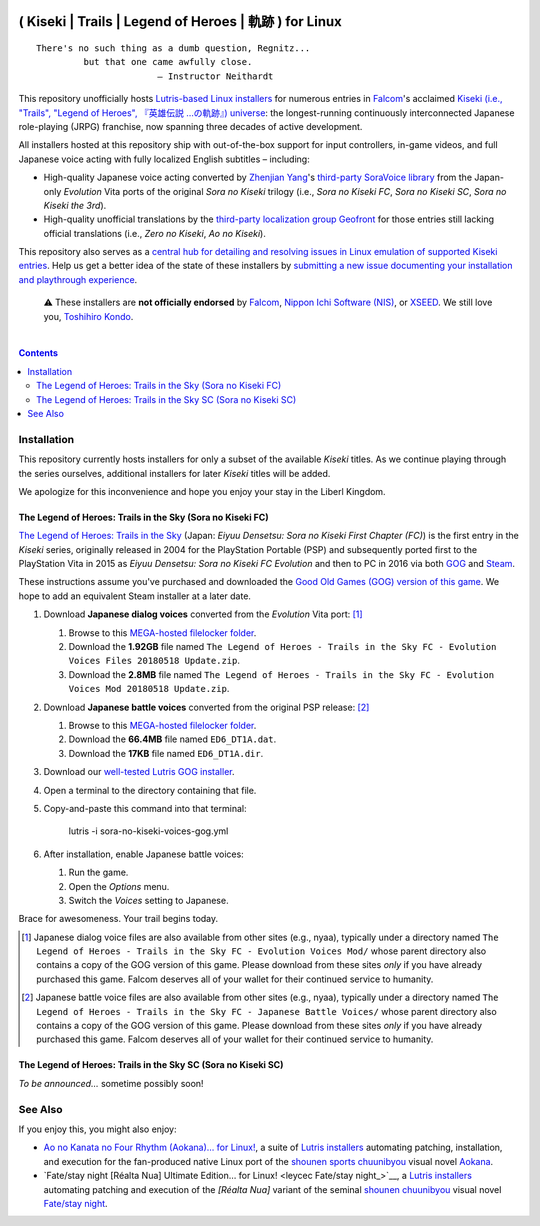 .. # ------------------( SYNOPSIS                           )------------------

.. image:: https://user-images.githubusercontent.com/217028/103398869-63d2ab00-4b36-11eb-948a-e32a947952c6.png
   :align: center

=======================================================
( Kiseki | Trails | Legend of Heroes | 軌跡 ) for Linux
=======================================================

.. parsed-literal::

   There's no such thing as a dumb question, Regnitz...
            but that one came awfully close.
                          — Instructor Neithardt

This repository unofficially hosts `Lutris-based Linux installers <lutris_>`__
for numerous entries in Falcom_'s acclaimed `Kiseki (i.e., "Trails", "Legend of
Heroes", 『英雄伝説 …の軌跡』) universe <Kiseki_>`__: the longest-running
continuously interconnected Japanese role-playing (JRPG) franchise, now
spanning three decades of active development.

All installers hosted at this repository ship with out-of-the-box support for
input controllers, in-game videos, and full Japanese voice acting with fully
localized English subtitles – including:

* High-quality Japanese voice acting converted by `Zhenjian Yang`_'s
  `third-party SoraVoice library <SoraVoice_>`__ from the Japan-only
  *Evolution* Vita ports of the original *Sora no Kiseki* trilogy (i.e., *Sora
  no Kiseki FC*, *Sora no Kiseki SC*, *Sora no Kiseki the 3rd*).
* High-quality unofficial translations by the `third-party localization group
  Geofront <Geofront_>`__ for those entries still lacking official translations
  (i.e., *Zero no Kiseki*, *Ao no Kiseki*).

This repository also serves as a `central hub for detailing and resolving
issues in Linux emulation of supported Kiseki entries <local issues_>`__. Help
us get a better idea of the state of these installers by `submitting a new
issue documenting your installation and playthrough experience <local issue
new_>`__.

    ⚠️
    These installers are **not officially endorsed** by Falcom_, `Nippon Ichi
    Software (NIS)`_, or XSEED_. We still love you, `Toshihiro Kondo`_.

.. # ------------------( TABLE OF CONTENTS                  )------------------
.. # Blank line. By default, Docutils appears to only separate the subsequent
.. # table of contents heading from the prior paragraph by less than a single
.. # blank line, hampering this table's readability and aesthetic comeliness.

|

.. # Table of contents, excluding the above document heading. While the
.. # official reStructuredText documentation suggests that a language-specific
.. # heading will automatically prepend this table, this does *NOT* appear to
.. # be the case. Instead, this heading must be explicitly declared.

.. contents:: **Contents**
   :local:

.. # ------------------( DESCRIPTION                        )------------------

Installation
============

This repository currently hosts installers for only a subset of the available
*Kiseki* titles. As we continue playing through the series ourselves,
additional installers for later *Kiseki* titles will be added.

We apologize for this inconvenience and hope you enjoy your stay in the Liberl
Kingdom.

The Legend of Heroes: Trails in the Sky (Sora no Kiseki FC)
-----------------------------------------------------------

`The Legend of Heroes: Trails in the Sky <Kiseki sora fc_>`__ (Japan: *Eiyuu
Densetsu: Sora no Kiseki First Chapter (FC)*) is the first entry in the
*Kiseki* series, originally released in 2004 for the PlayStation Portable (PSP)
and subsequently ported first to the PlayStation Vita in 2015 as *Eiyuu
Densetsu: Sora no Kiseki FC Evolution* and then to PC in 2016 via both GOG_ and
Steam_.

These instructions assume you've purchased and downloaded the `Good Old Games
(GOG) version of this game <sora fc GOG_>`__. We hope to add an equivalent
Steam installer at a later date.

#. Download **Japanese dialog voices** converted from the *Evolution* Vita
   port: [#sora-fc-dialog]_

   #. Browse to this `MEGA-hosted filelocker folder <MEGA sora fc dialog voices
      folder_>`__.
   #. Download the **1.92GB** file named
      ``The Legend of Heroes - Trails in the Sky FC - Evolution Voices Files 20180518 Update.zip``.
   #. Download the **2.8MB** file named
      ``The Legend of Heroes - Trails in the Sky FC - Evolution Voices Mod 20180518 Update.zip``.

#. Download **Japanese battle voices** converted from the original PSP release:
   [#sora-fc-battle]_

   #. Browse to this `MEGA-hosted filelocker folder <MEGA sora fc battle voices
      folder_>`__.
   #. Download the **66.4MB** file named ``ED6_DT1A.dat``.
   #. Download the **17KB** file named ``ED6_DT1A.dir``.

#. Download our `well-tested Lutris GOG installer <local sora fc GOG_>`__.
#. Open a terminal to the directory containing that file.
#. Copy-and-paste this command into that terminal:

            lutris -i sora-no-kiseki-voices-gog.yml

#. After installation, enable Japanese battle voices:

   #. Run the game.
   #. Open the *Options* menu.
   #. Switch the *Voices* setting to Japanese.

Brace for awesomeness. Your trail begins today.

.. [#sora-fc-dialog]
   Japanese dialog voice files are also available from other sites (e.g.,
   nyaa), typically under a directory named ``The Legend of Heroes - Trails in
   the Sky FC - Evolution Voices Mod/`` whose parent directory also contains a
   copy of the GOG version of this game. Please download from these sites
   *only* if you have already purchased this game. Falcom deserves all of your
   wallet for their continued service to humanity.

.. [#sora-fc-battle]
   Japanese battle voice files are also available from other sites (e.g.,
   nyaa), typically under a directory named ``The Legend of Heroes - Trails in
   the Sky FC - Japanese Battle Voices/`` whose parent directory also contains
   a copy of the GOG version of this game. Please download from these sites
   *only* if you have already purchased this game. Falcom deserves all of your
   wallet for their continued service to humanity.

The Legend of Heroes: Trails in the Sky SC (Sora no Kiseki SC)
--------------------------------------------------------------

*To be announced...* sometime possibly soon!

See Also
========

If you enjoy this, you might also enjoy:

* `Ao no Kanata no Four Rhythm (Aokana)… for Linux! <leycec Aokana_>`__, a suite
  of `Lutris installers <Lutris_>`__ automating patching, installation, and
  execution for the fan-produced native Linux port of the `shounen sports
  chuunibyou <chuuni_>`__ visual novel Aokana_.
* `Fate/stay night [Réalta Nua] Ultimate Edition… for Linux! <leycec Fate/stay
  night_>`__, a `Lutris installers <Lutris_>`__ automating patching and
  execution of the *[Réalta Nua]* variant of the seminal `shounen chuunibyou
  <chuuni_>`__ visual novel `Fate/stay night`_.

.. # ------------------( LINKS ~ falcom                     )------------------
.. _Falcom:
   https://en.wikipedia.org/wiki/Nihon_Falcom
.. _Toshihiro Kondo:
   https://www.gamasutra.com/view/feature/6585/a_30_year_fantasy_the_story_of_.php

.. # ------------------( LINKS ~ falcom : kiseki            )------------------
.. _Kiseki:
   https://en.wikipedia.org/wiki/Trails_(series)
.. _Kiseki sora fc:
   https://en.wikipedia.org/wiki/The_Legend_of_Heroes:_Trails_in_the_Sky

.. # ------------------( LINKS ~ falcom : kiseki : soft     )------------------
.. _Geofront:
   https://geofront.esterior.net
.. _SoraVoice:
   https://github.com/ZhenjianYang/SoraVoice
.. _Zhenjian Yang:
   https://github.com/ZhenjianYang

.. # ------------------( LINKS ~ falcom : publisher         )------------------
.. _Nippon Ichi Software (NIS):
   https://nisamerica.com
.. _XSEED:
   https://www.xseedgames.com

.. # ------------------( LINKS ~ filelocker : sora fc       )------------------
.. _MEGA sora fc dialog voices folder:
   https://mega.nz/folder/QkFDgLBC#UiLo3rUekisptpzONidpmw/folder/U1933IaT
.. _MEGA sora fc battle voices folder:
   https://mega.nz/folder/QkFDgLBC#UiLo3rUekisptpzONidpmw/folder/U1933IaT

.. # ------------------( LINKS ~ lutris                     )------------------
.. _Lutris:
   https://lutris.net

.. # ------------------( LINKS ~ leycec                     )------------------
.. _leycec:
   https://github/leycec

.. # ------------------( LINKS ~ leycec : other             )------------------
.. _chuuni:
   https://forums.fuwanovel.net/topic/1820-chuuni-what-is-this-genre
.. _leycec Aokana:
   https://github.com/leycec/aokana-linux
.. _leycec Fate/stay jight:
   https://github.com/leycec/fsnrnue
.. _Aokana:
   https://nekonyansoft.com/shop/product/22
.. _Fate/stay night:
   https://typemoon.fandom.com/wiki/Fate/stay_night

.. # ------------------( LINKS ~ linux                      )------------------
.. _WINE:
   https://www.winehq.org
.. _Proton:
   https://github.com/ValveSoftware/Proton

.. # ------------------( LINKS ~ local                      )------------------
.. _local issues:
   https://github.com/leycec/kiseki-linux/issues
.. _local issue new:
   https://github.com/leycec/kiseki-linux/issues/new/choose
.. _local pull requests:
   https://github.com/leycec/kiseki-linux/pulls

.. # ------------------( LINKS ~ local : script             )------------------
.. _local sora fc GOG:
   https://github.com/leycec/kiseki-linux/raw/main/lutris/sora-no-kiseki-voices-gog.yml

.. # ------------------( LINKS ~ store : gog                )------------------
.. _GOG:
   https://www.gog.com
.. _sora fc GOG:
   https://www.gog.com/game/the_legend_of_heroes_trails_in_the_sky

.. # ------------------( LINKS ~ store : steam              )------------------
.. _Steam:
   https://store.steampowered.com
